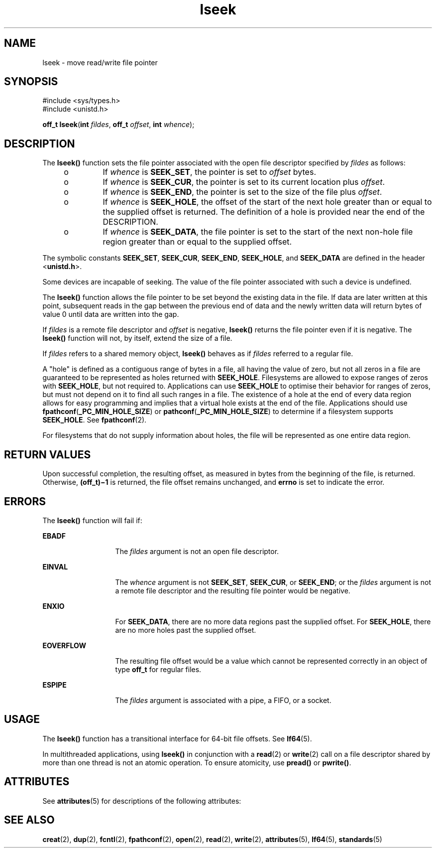 '\" te
.\" Copyright 1989, AT&.T. Copyright (c) 2005, Sun Microsystems, Inc.  All Rights Reserved.
.\" Copyright (c) 2012-2013, J. Schilling
.\" Copyright (c) 2013, Andreas Roehler
.\" CDDL HEADER START
.\"
.\" The contents of this file are subject to the terms of the
.\" Common Development and Distribution License ("CDDL"), version 1.0.
.\" You may only use this file in accordance with the terms of version
.\" 1.0 of the CDDL.
.\"
.\" A full copy of the text of the CDDL should have accompanied this
.\" source.  A copy of the CDDL is also available via the Internet at
.\" http://www.opensource.org/licenses/cddl1.txt
.\"
.\" When distributing Covered Code, include this CDDL HEADER in each
.\" file and include the License file at usr/src/OPENSOLARIS.LICENSE.
.\" If applicable, add the following below this CDDL HEADER, with the
.\" fields enclosed by brackets "[]" replaced with your own identifying
.\" information: Portions Copyright [yyyy] [name of copyright owner]
.\"
.\" CDDL HEADER END
.TH lseek 2 "4 May 2005" "SunOS 5.11" "System Calls"
.SH NAME
lseek \- move read/write file pointer
.SH SYNOPSIS
.LP
.nf
#include <sys/types.h>
#include <unistd.h>

\fBoff_t\fR \fBlseek\fR(\fBint\fR \fIfildes\fR, \fBoff_t\fR \fIoffset\fR, \fBint\fR \fIwhence\fR);
.fi

.SH DESCRIPTION
.sp
.LP
The
.B lseek()
function sets the file pointer associated with the open
file descriptor specified by
.I fildes
as follows:
.RS +4
.TP
.ie t \(bu
.el o
If
.I whence
is
.BR SEEK_SET ,
the pointer is set to \fIoffset\fR
bytes.
.RE
.RS +4
.TP
.ie t \(bu
.el o
If
.I whence
is
.BR SEEK_CUR ,
the pointer is set to its current
location plus
.IR offset .
.RE
.RS +4
.TP
.ie t \(bu
.el o
If
.I whence
is
.BR SEEK_END ,
the pointer is set to the size of the
file plus
.IR offset .
.RE
.RS +4
.TP
.ie t \(bu
.el o
If
.I whence
is
.BR SEEK_HOLE ,
the offset of the start of the next
hole greater than or equal to the supplied offset is returned. The
definition of a hole is provided near the end of the DESCRIPTION.
.RE
.RS +4
.TP
.ie t \(bu
.el o
If
.I whence
is
.BR SEEK_DATA ,
the file pointer is set to the start of
the next non-hole file region greater than or equal to the supplied
offset.
.RE
.sp
.LP
The symbolic constants
.BR SEEK_SET ,
.BR SEEK_CUR ,
.BR SEEK_END ,
.BR SEEK_HOLE ,
and
.B SEEK_DATA
are defined in the header
<\fBunistd.h\fR>.
.sp
.LP
Some devices are incapable of seeking. The value of the file pointer
associated with such a device is undefined.
.sp
.LP
The
.B lseek()
function allows the file pointer to be set beyond the
existing data in the file. If data are later written at this point,
subsequent reads in the gap between the previous end of data and the newly
written data will return bytes of value 0 until data are written into the
gap.
.sp
.LP
If \fIfildes\fR is a remote file descriptor and \fIoffset\fR is negative,
.B lseek()
returns the file pointer  even if it is negative. The
.B lseek()
function will not, by itself, extend the size of a file.
.sp
.LP
If
.I fildes
refers to a shared memory object,
.B lseek()
behaves as
if
.I fildes
referred to a regular file.
.sp
.LP
A "hole" is defined as a contiguous range of bytes in a file, all having
the value of zero, but not all zeros in a file are guaranteed to be
represented as holes returned with
.BR SEEK_HOLE .
Filesystems are allowed
to expose ranges of zeros with
.BR SEEK_HOLE ,
but not required to.
Applications can use
.B SEEK_HOLE
to optimise their behavior for ranges
of zeros, but must not depend on it to find all such ranges in a file. The
existence of a hole at the end of every data region allows for easy
programming and implies that a virtual hole exists at the end of the file.
Applications should use \fBfpathconf\fR(\fB_PC_MIN_HOLE_SIZE\fR) or
\fBpathconf\fR(\fB_PC_MIN_HOLE_SIZE\fR) to determine if a filesystem
supports
.BR SEEK_HOLE .
See
.BR fpathconf (2).
.sp
.LP
For filesystems that do not supply information about holes, the file will
be represented as one entire data region.
.SH RETURN VALUES
.sp
.LP
Upon successful completion, the resulting offset, as measured in bytes from
the beginning of the file, is returned. Otherwise, \fB(off_t)\(mi1\fR is
returned, the file offset remains unchanged, and
.B errno
is set to
indicate the error.
.SH ERRORS
.sp
.LP
The
.B lseek()
function will fail if:
.sp
.ne 2
.mk
.na
.B EBADF
.ad
.RS 13n
.rt
The
.I fildes
argument is not an open file descriptor.
.RE

.sp
.ne 2
.mk
.na
.B EINVAL
.ad
.RS 13n
.rt
The
.I whence
argument is not
.BR SEEK_SET ,
.BR SEEK_CUR ,
or
.BR SEEK_END ;
or the
.I fildes
argument is not a remote file descriptor
and the resulting file pointer would be negative.
.RE

.sp
.ne 2
.mk
.na
.B ENXIO
.ad
.RS 13n
.rt
For
.BR SEEK_DATA ,
there are no more data regions past the supplied
offset. For
.BR SEEK_HOLE ,
there are no more holes past the supplied
offset.
.RE

.sp
.ne 2
.mk
.na
.B EOVERFLOW
.ad
.RS 13n
.rt
The resulting file offset would be a value which cannot be represented
correctly in an object of type
.B off_t
for regular files.
.RE

.sp
.ne 2
.mk
.na
.B ESPIPE
.ad
.RS 13n
.rt
The
.I fildes
argument is associated with a pipe, a FIFO, or a socket.
.RE

.SH USAGE
.sp
.LP
The
.B lseek()
function has a transitional interface for 64-bit file
offsets. See
.BR lf64 (5).
.sp
.LP
In multithreaded applications, using
.B lseek()
in conjunction with a
.BR read (2)
or
.BR write (2)
call on a file descriptor shared by more
than one thread is not an atomic operation.  To ensure atomicity, use
.B pread()
or
.BR pwrite() .
.SH ATTRIBUTES
.sp
.LP
See
.BR attributes (5)
for descriptions of the following attributes:
.sp

.sp
.TS
tab() box;
cw(2.75i) |cw(2.75i)
lw(2.75i) |lw(2.75i)
.
ATTRIBUTE TYPEATTRIBUTE VALUE
_
Interface StabilityStandard
_
MT-LevelAsync-Signal-Safe
.TE

.SH SEE ALSO
.sp
.LP
.BR creat (2),
.BR dup (2),
.BR fcntl (2),
.BR fpathconf (2),
.BR open (2),
.BR read (2),
.BR write (2),
.BR attributes (5),
.BR lf64 (5),
.BR standards (5)
